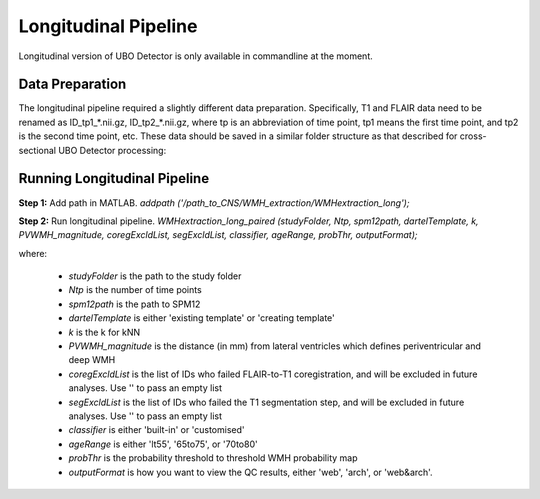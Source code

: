 Longitudinal Pipeline
=====================

Longitudinal version of UBO Detector is only available in commandline at the moment.

Data Preparation
----------------

The longitudinal pipeline required a slightly different data preparation. Specifically, T1 and FLAIR data need to be renamed as ID_tp1_*.nii.gz, ID_tp2_*.nii.gz, where tp is an abbreviation of time point, tp1 means the first time point, and tp2 is the second time point, etc. These data should be saved in a similar folder structure as that described for cross-sectional UBO Detector processing:

.. image:: UBO_Detector_Figure_1.png

Running Longitudinal Pipeline
------------------------------

**Step 1:** Add path in MATLAB. `addpath ('/path_to_CNS/WMH_extraction/WMHextraction_long');`

**Step 2:** Run longitudinal pipeline. 
`WMHextraction_long_paired (studyFolder, Ntp, spm12path, dartelTemplate, k, PVWMH_magnitude, coregExcldList, segExcldList, classifier, ageRange, probThr, outputFormat);`

where:

   - `studyFolder` is the path to the study folder
   - `Ntp` is the number of time points
   - `spm12path` is the path to SPM12
   - `dartelTemplate` is either 'existing template' or 'creating template'
   - `k` is the k for kNN
   - `PVWMH_magnitude` is the distance (in mm) from lateral ventricles which defines periventricular and deep WMH
   - `coregExcldList` is the list of IDs who failed FLAIR-to-T1 coregistration, and will be excluded in future analyses. Use '' to pass an empty list
   - `segExcldList` is the list of IDs who failed the T1 segmentation step, and will be excluded in future analyses. Use '' to pass an empty list
   - `classifier` is either 'built-in' or 'customised'
   - `ageRange` is either 'lt55', '65to75', or '70to80'
   - `probThr` is the probability threshold to threshold WMH probability map
   - `outputFormat` is how you want to view the QC results, either 'web', 'arch', or 'web&arch'.

